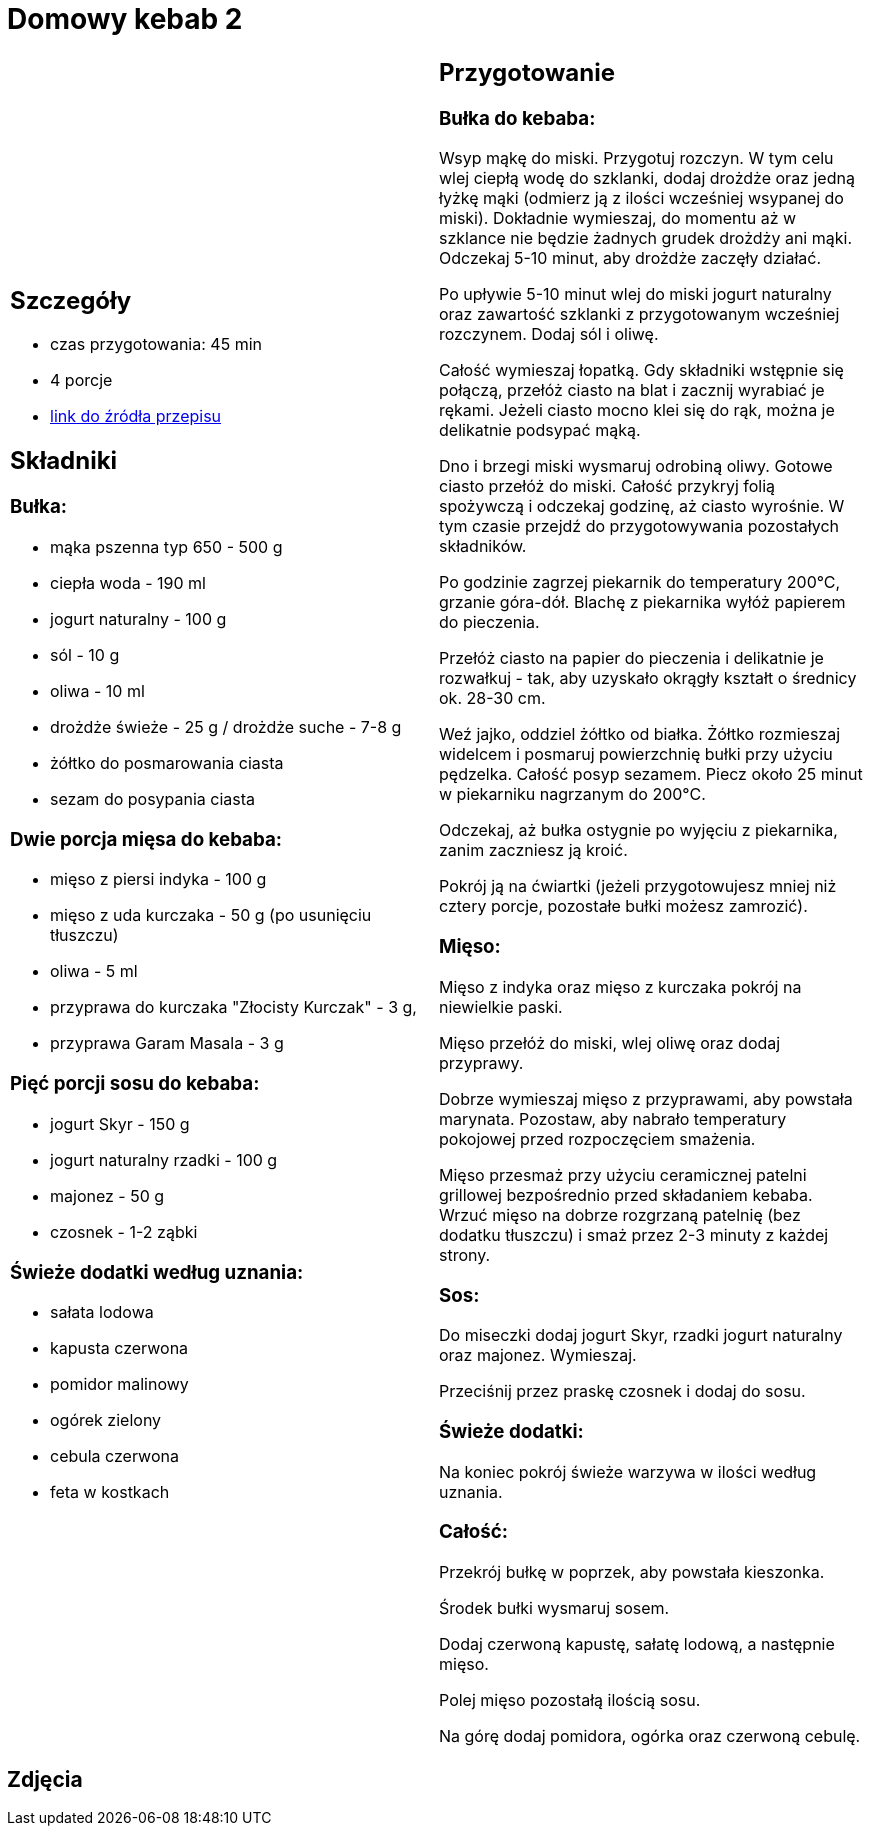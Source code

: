 = Domowy kebab 2

[cols=".<a,.<a"]
[frame=none]
[grid=none]
|===
|
== Szczegóły
* czas przygotowania: 45 min
* 4 porcje
* https://policzona-szama.pl/blogs/przepisy/domowy-kebab[link do źródła przepisu]

== Składniki
=== Bułka:

* mąka pszenna typ 650 - 500 g
* ciepła woda - 190 ml
* jogurt naturalny - 100 g
* sól - 10 g
* oliwa - 10 ml
* drożdże świeże - 25 g / drożdże suche - 7-8 g
* żółtko do posmarowania ciasta
* sezam do posypania ciasta

=== Dwie porcja mięsa do kebaba:

* mięso z piersi indyka - 100 g
* mięso z uda kurczaka - 50 g (po usunięciu tłuszczu)
* oliwa - 5 ml
* przyprawa do kurczaka "Złocisty Kurczak" - 3 g,
* przyprawa Garam Masala - 3 g

=== Pięć porcji sosu do kebaba:

* jogurt Skyr - 150 g
* jogurt naturalny rzadki - 100 g
* majonez - 50 g
* czosnek - 1-2 ząbki

=== Świeże dodatki według uznania:

* sałata lodowa
* kapusta czerwona
* pomidor malinowy
* ogórek zielony
* cebula czerwona
* feta w kostkach

|
== Przygotowanie
=== Bułka do kebaba: 

Wsyp mąkę do miski.
Przygotuj rozczyn. W tym celu wlej ciepłą wodę do szklanki, dodaj drożdże oraz jedną łyżkę mąki (odmierz ją z ilości wcześniej wsypanej do miski). Dokładnie wymieszaj, do momentu aż w szklance nie będzie żadnych grudek drożdży ani mąki. Odczekaj 5-10 minut, aby drożdże zaczęły działać.

Po upływie 5-10 minut wlej do miski jogurt naturalny oraz zawartość szklanki z przygotowanym wcześniej rozczynem. Dodaj sól i oliwę.

Całość wymieszaj łopatką. Gdy składniki wstępnie się połączą, przełóż ciasto na blat i zacznij wyrabiać je rękami. Jeżeli ciasto mocno klei się do rąk, można je delikatnie podsypać mąką.

Dno i brzegi miski wysmaruj odrobiną oliwy. Gotowe ciasto przełóż do miski. Całość przykryj folią spożywczą i odczekaj godzinę, aż ciasto wyrośnie. W tym czasie przejdź do przygotowywania pozostałych składników.

Po godzinie zagrzej piekarnik do temperatury 200°C, grzanie góra-dół. Blachę z piekarnika wyłóż papierem do pieczenia.

Przełóż ciasto na papier do pieczenia i delikatnie je rozwałkuj - tak, aby uzyskało okrągły kształt o średnicy ok. 28-30 cm.

Weź jajko, oddziel żółtko od białka. Żółtko rozmieszaj widelcem i posmaruj powierzchnię bułki przy użyciu pędzelka.
Całość posyp sezamem. Piecz około 25 minut w piekarniku nagrzanym do 200°C.

Odczekaj, aż bułka ostygnie po wyjęciu z piekarnika, zanim zaczniesz ją kroić.

Pokrój ją na ćwiartki (jeżeli przygotowujesz mniej niż cztery porcje, pozostałe bułki możesz zamrozić).


=== Mięso:

Mięso z indyka oraz mięso z kurczaka pokrój na niewielkie paski.

Mięso przełóż do miski, wlej oliwę oraz dodaj przyprawy.

Dobrze wymieszaj mięso z przyprawami, aby powstała marynata. Pozostaw, aby nabrało temperatury pokojowej przed rozpoczęciem smażenia.

Mięso przesmaż przy użyciu ceramicznej patelni grillowej bezpośrednio przed składaniem kebaba. Wrzuć mięso na dobrze rozgrzaną patelnię (bez dodatku tłuszczu) i smaż przez 2-3 minuty z każdej strony.

=== Sos:

Do miseczki dodaj jogurt Skyr, rzadki jogurt naturalny oraz majonez. Wymieszaj.

Przeciśnij przez praskę czosnek i dodaj do sosu.

=== Świeże dodatki:

Na koniec pokrój świeże warzywa w ilości według uznania.

=== Całość:

Przekrój bułkę w poprzek, aby powstała kieszonka.

Środek bułki wysmaruj sosem.

Dodaj czerwoną kapustę, sałatę lodową, a następnie mięso.

Polej mięso pozostałą ilością sosu.

Na górę dodaj pomidora, ogórka oraz czerwoną cebulę.

|===

[.text-center]
== Zdjęcia
